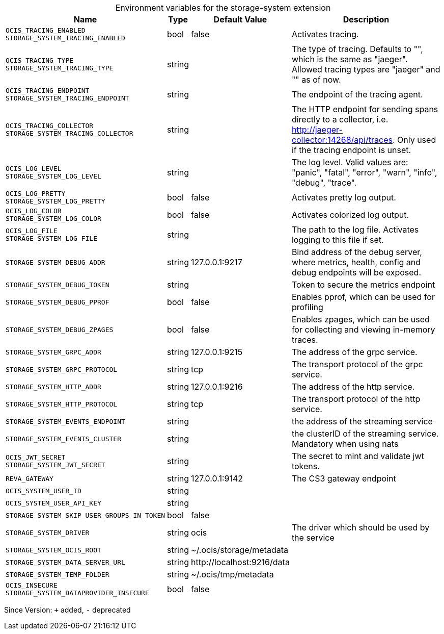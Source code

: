 [caption=]
.Environment variables for the storage-system extension
[width="100%",cols="~,~,~,~",options="header"]
|===
| Name
| Type
| Default Value
| Description

|`OCIS_TRACING_ENABLED` +
`STORAGE_SYSTEM_TRACING_ENABLED`
| bool
| false
| Activates tracing.

|`OCIS_TRACING_TYPE` +
`STORAGE_SYSTEM_TRACING_TYPE`
| string
| 
| The type of tracing. Defaults to "", which is the same as "jaeger". Allowed tracing types are "jaeger" and "" as of now.

|`OCIS_TRACING_ENDPOINT` +
`STORAGE_SYSTEM_TRACING_ENDPOINT`
| string
| 
| The endpoint of the tracing agent.

|`OCIS_TRACING_COLLECTOR` +
`STORAGE_SYSTEM_TRACING_COLLECTOR`
| string
| 
| The HTTP endpoint for sending spans directly to a collector, i.e. http://jaeger-collector:14268/api/traces. Only used if the tracing endpoint is unset.

|`OCIS_LOG_LEVEL` +
`STORAGE_SYSTEM_LOG_LEVEL`
| string
| 
| The log level. Valid values are: "panic", "fatal", "error", "warn", "info", "debug", "trace".

|`OCIS_LOG_PRETTY` +
`STORAGE_SYSTEM_LOG_PRETTY`
| bool
| false
| Activates pretty log output.

|`OCIS_LOG_COLOR` +
`STORAGE_SYSTEM_LOG_COLOR`
| bool
| false
| Activates colorized log output.

|`OCIS_LOG_FILE` +
`STORAGE_SYSTEM_LOG_FILE`
| string
| 
| The path to the log file. Activates logging to this file if set.

|`STORAGE_SYSTEM_DEBUG_ADDR`
| string
| 127.0.0.1:9217
| Bind address of the debug server, where metrics, health, config and debug endpoints will be exposed.

|`STORAGE_SYSTEM_DEBUG_TOKEN`
| string
| 
| Token to secure the metrics endpoint

|`STORAGE_SYSTEM_DEBUG_PPROF`
| bool
| false
| Enables pprof, which can be used for profiling

|`STORAGE_SYSTEM_DEBUG_ZPAGES`
| bool
| false
| Enables zpages, which can be used for collecting and viewing in-memory traces.

|`STORAGE_SYSTEM_GRPC_ADDR`
| string
| 127.0.0.1:9215
| The address of the grpc service.

|`STORAGE_SYSTEM_GRPC_PROTOCOL`
| string
| tcp
| The transport protocol of the grpc service.

|`STORAGE_SYSTEM_HTTP_ADDR`
| string
| 127.0.0.1:9216
| The address of the http service.

|`STORAGE_SYSTEM_HTTP_PROTOCOL`
| string
| tcp
| The transport protocol of the http service.

|`STORAGE_SYSTEM_EVENTS_ENDPOINT`
| string
| 
| the address of the streaming service

|`STORAGE_SYSTEM_EVENTS_CLUSTER`
| string
| 
| the clusterID of the streaming service. Mandatory when using nats

|`OCIS_JWT_SECRET` +
`STORAGE_SYSTEM_JWT_SECRET`
| string
| 
| The secret to mint and validate jwt tokens.

|`REVA_GATEWAY`
| string
| 127.0.0.1:9142
| The CS3 gateway endpoint

|`OCIS_SYSTEM_USER_ID`
| string
| 
| 

|`OCIS_SYSTEM_USER_API_KEY`
| string
| 
| 

|`STORAGE_SYSTEM_SKIP_USER_GROUPS_IN_TOKEN`
| bool
| false
| 

|`STORAGE_SYSTEM_DRIVER`
| string
| ocis
| The driver which should be used by the service

|`STORAGE_SYSTEM_OCIS_ROOT`
| string
| ~/.ocis/storage/metadata
| 

|`STORAGE_SYSTEM_DATA_SERVER_URL`
| string
| \http://localhost:9216/data
| 

|`STORAGE_SYSTEM_TEMP_FOLDER`
| string
| ~/.ocis/tmp/metadata
| 

|`OCIS_INSECURE` +
`STORAGE_SYSTEM_DATAPROVIDER_INSECURE`
| bool
| false
| 
|===

Since Version: `+` added, `-` deprecated
